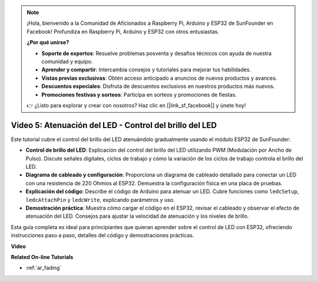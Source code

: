 .. note::

    ¡Hola, bienvenido a la Comunidad de Aficionados a Raspberry Pi, Arduino y ESP32 de SunFounder en Facebook! Profundiza en Raspberry Pi, Arduino y ESP32 con otros entusiastas.

    **¿Por qué unirse?**

    - **Soporte de expertos**: Resuelve problemas posventa y desafíos técnicos con ayuda de nuestra comunidad y equipo.
    - **Aprender y compartir**: Intercambia consejos y tutoriales para mejorar tus habilidades.
    - **Vistas previas exclusivas**: Obtén acceso anticipado a anuncios de nuevos productos y avances.
    - **Descuentos especiales**: Disfruta de descuentos exclusivos en nuestros productos más nuevos.
    - **Promociones festivas y sorteos**: Participa en sorteos y promociones de fiestas.

    👉 ¿Listo para explorar y crear con nosotros? Haz clic en [|link_sf_facebook|] y únete hoy!

Video 5: Atenuación del LED - Control del brillo del LED
============================================================

Este tutorial cubre el control del brillo del LED atenuándolo gradualmente usando el módulo ESP32 de SunFounder:

* **Control de brillo del LED**: Explicación del control del brillo del LED utilizando PWM (Modulación por Ancho de Pulso). Discute señales digitales, ciclos de trabajo y cómo la variación de los ciclos de trabajo controla el brillo del LED.
* **Diagrama de cableado y configuración**: Proporciona un diagrama de cableado detallado para conectar un LED con una resistencia de 220 Ohmios al ESP32. Demuestra la configuración física en una placa de pruebas.
* **Explicación del código**: Describe el código de Arduino para atenuar un LED. Cubre funciones como ``ledcSetup``, ``ledcAttachPin`` y ``ledcWrite``, explicando parámetros y uso.
* **Demostración práctica**: Muestra cómo cargar el código en el ESP32, revisar el cableado y observar el efecto de atenuación del LED. Consejos para ajustar la velocidad de atenuación y los niveles de brillo.

Esta guía completa es ideal para principiantes que quieran aprender sobre el control de LED con ESP32, ofreciendo instrucciones paso a paso, detalles del código y demostraciones prácticas.

**Video**

.. raw:: html

    <iframe width="700" height="500" src="https://www.youtube.com/embed/O_tk0itHccs?si=rO9GmMaJpdHvDuEY" title="Reproductor de video de YouTube" frameborder="0" allow="accelerometer; autoplay; clipboard-write; encrypted-media; gyroscope; picture-in-picture; web-share" allowfullscreen></iframe>

**Related On-line Tutorials**

* :ref:`ar_fading`
